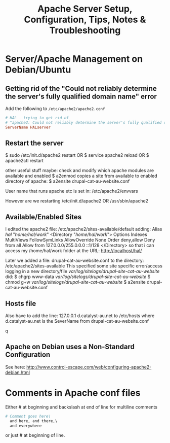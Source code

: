 #+TITLE: Apache Server Setup, Configuration, Tips, Notes & Troubleshooting

* Server/Apache Management on Debian/Ubuntu
** Getting rid of the "Could not reliably determine the server's fully qualified domain name" error 
Add the following to =/etc/apache2/apache2.conf= 
#+BEGIN_SRC conf
# HAL - trying to get rid of 
# "apache2: Could not reliably determine the server's fully qualified domain name" error...
ServerName HALserver
#+END_SRC
** Restart the server
$ sudo /etc/init.d/apache2 restart
OR
$ service apache2 reload
OR
$ apache2ctl restart

other useful stuff maybe:
check and modify which apache modules are available and enabled
$ a2enmod
copies a site from available to enabled directory of apache:
$ a2ensite drupal-cat-au-website.conf  

User name that runs apache etc is set in:
/etc/apache2/envvars

However are we restarting
/etc/init.d/apache2
OR
 /usr/sbin/apache2

** Available/Enabled Sites

I edited the apache2 file:
/etc/apache2/sites-available/default
adding:
    Alias /hal/ "/home/hal/work/"
    <Directory "/home/hal/work/">
        Options Indexes MultiViews FollowSymLinks
        AllowOverride None
        Order deny,allow
        Deny from all
        Allow from 127.0.0.0/255.0.0.0 ::1/128
    </Directory>
so that i can access my /home/hal/work folder at the URL:
http://localhost/hal/

Later we added
a file:
drupal-cat-au-website.conf 
to the directory:
/etc/apache2/sites-available
This specified some site specific error/access logging in a new directory/file
/var/log/sitelogs/drupal-site-cat-au-website/
did:
$ chgrp www-data /var/log/sitelogs/drupal-site-cat-au-website/
$ chmod g+w /var/log/sitelogs/drupal-site-cat-au-website/
$ a2ensite drupal-cat-au-website.conf 

** Hosts file
Also have to add the line:
127.0.0.1 d.catalyst-au.net
to /etc/hosts where d.catalyst-au.net is the SeverName from drupal-cat-au-website.conf 

q

** Apache on Debian uses a Non-Standard Configuration
See here:
http://www.control-escape.com/web/configuring-apache2-debian.html

* Comments in Apache conf files
Either # at beginning and backslash at end of line for multiline comments
#+BEGIN_SRC apache
# Comment goes here\
  and here, and there,\
  and everywhere
#+END_SRC
or just # at beginning of line.
